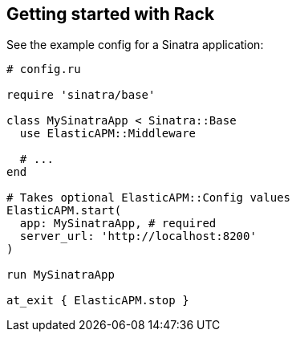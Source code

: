 [[getting-started-rack]]
== Getting started with Rack

See the example config for a Sinatra application:

[source,ruby]
----
# config.ru

require 'sinatra/base'

class MySinatraApp < Sinatra::Base
  use ElasticAPM::Middleware
  
  # ...
end

# Takes optional ElasticAPM::Config values
ElasticAPM.start(
  app: MySinatraApp, # required
  server_url: 'http://localhost:8200'
)

run MySinatraApp

at_exit { ElasticAPM.stop }
----

